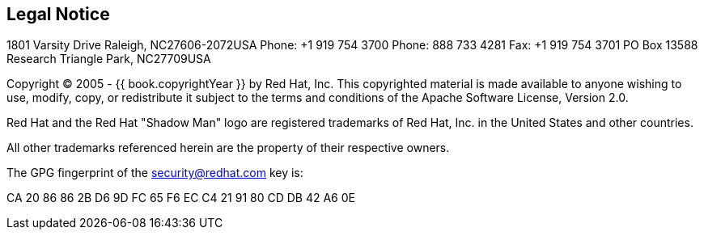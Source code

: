 
== Legal Notice

1801 Varsity Drive
Raleigh, NC27606-2072USA
Phone: +1 919 754 3700
Phone: 888 733 4281
Fax: +1 919 754 3701
PO Box 13588 Research Triangle Park, NC27709USA

Copyright © 2005 - {{ book.copyrightYear }} by Red Hat, Inc. This copyrighted material is made available to anyone wishing to use, modify, copy, or redistribute it subject to the terms and conditions of the Apache Software License, Version 2.0.

Red Hat and the Red Hat "Shadow Man" logo are registered trademarks of Red Hat, Inc. in the United States and other countries.

All other trademarks referenced herein are the property of their respective owners.

The GPG fingerprint of the security@redhat.com key is:

CA 20 86 86 2B D6 9D FC 65 F6 EC C4 21 91 80 CD DB 42 A6 0E 
